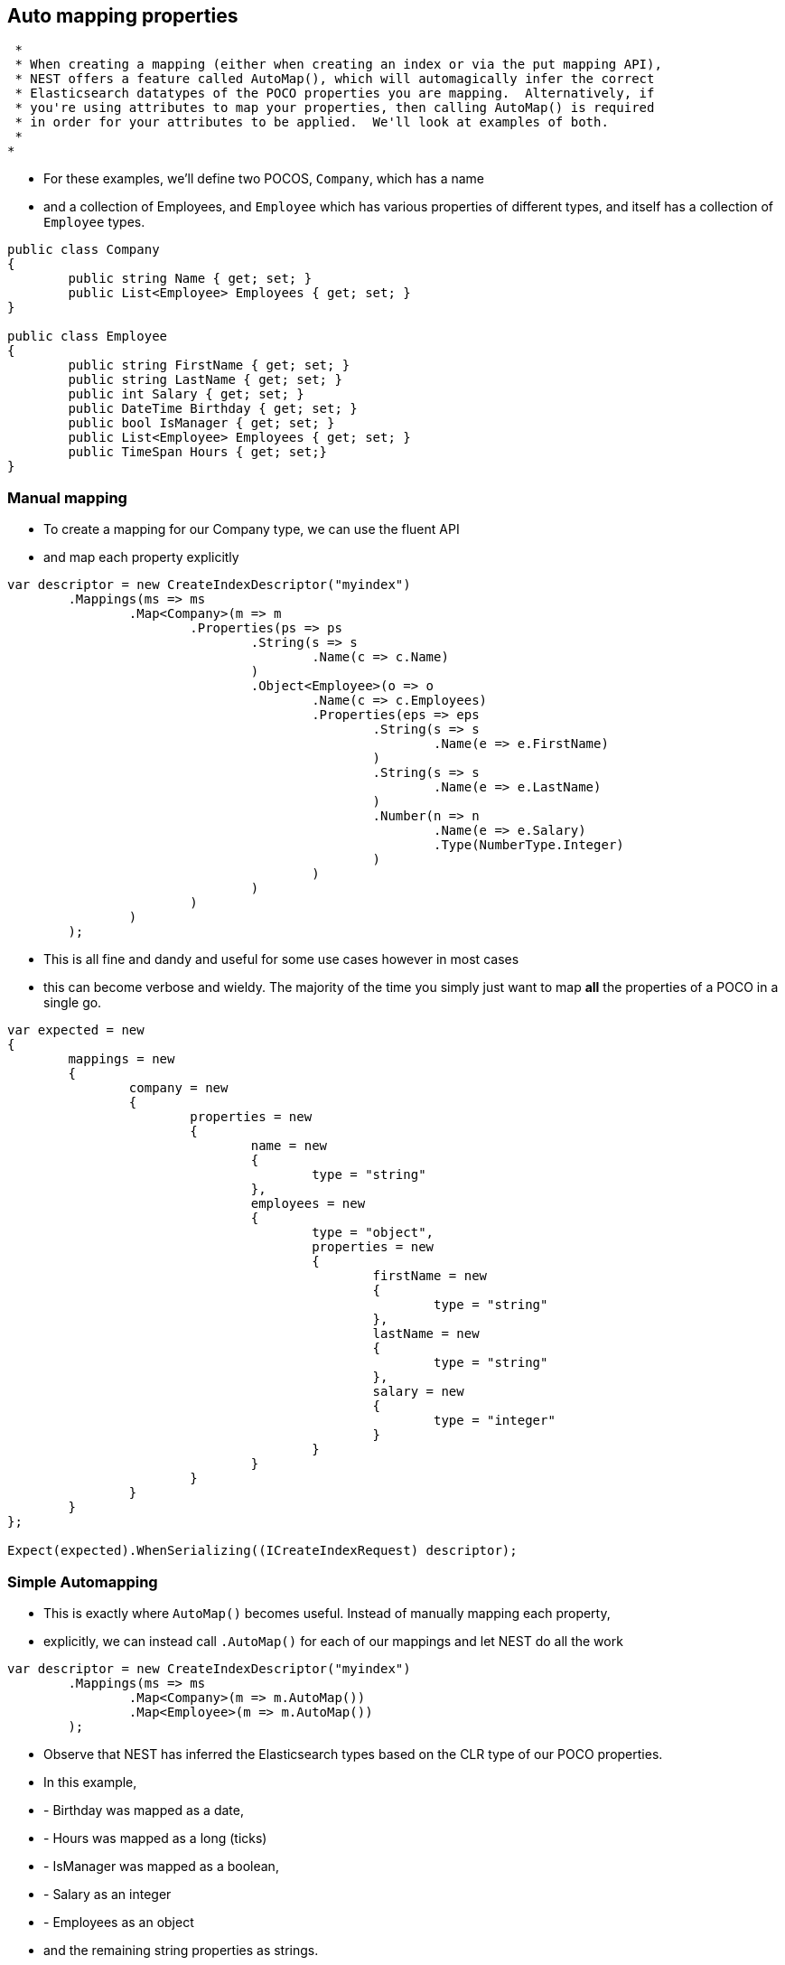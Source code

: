 :ref_current: https://www.elastic.co/guide/en/elasticsearch/reference/current/

:github: https://github.com/elastic/elasticsearch-net

:imagesdir: ../../../images/

== Auto mapping properties

	 * 
	 * When creating a mapping (either when creating an index or via the put mapping API),
	 * NEST offers a feature called AutoMap(), which will automagically infer the correct
	 * Elasticsearch datatypes of the POCO properties you are mapping.  Alternatively, if
	 * you're using attributes to map your properties, then calling AutoMap() is required
	 * in order for your attributes to be applied.  We'll look at examples of both.
	 *
	*

		* For these examples, we'll define two POCOS, `Company`, which has a name
		* and a collection of Employees, and `Employee` which has various properties of 
		 different types, and itself has a collection of `Employee` types. 

[source,csharp]
----
public class Company
{
	public string Name { get; set; }
	public List<Employee> Employees { get; set; }
}

public class Employee
{
	public string FirstName { get; set; }
	public string LastName { get; set; }
	public int Salary { get; set; }
	public DateTime Birthday { get; set; }
	public bool IsManager { get; set; }
	public List<Employee> Employees { get; set; }
	public TimeSpan Hours { get; set;}
}
----

=== Manual mapping

			 * To create a mapping for our Company type, we can use the fluent API
			 * and map each property explicitly

[source,csharp]
----
var descriptor = new CreateIndexDescriptor("myindex")
	.Mappings(ms => ms
		.Map<Company>(m => m
			.Properties(ps => ps
				.String(s => s
					.Name(c => c.Name)
				)
				.Object<Employee>(o => o
					.Name(c => c.Employees)
					.Properties(eps => eps
						.String(s => s
							.Name(e => e.FirstName)
						)
						.String(s => s
							.Name(e => e.LastName)
						)
						.Number(n => n
							.Name(e => e.Salary)
							.Type(NumberType.Integer)
						)
					)
				)
			)
		)
	);
----

			 * This is all fine and dandy and useful for some use cases however in most cases
			 * this can become verbose and wieldy. The majority of the time you simply just want to map *all*
			  the properties of a POCO in a single go.

[source,csharp]
----
var expected = new
{
	mappings = new
	{
		company = new
		{
			properties = new
			{
				name = new
				{
					type = "string"
				},
				employees = new
				{
					type = "object",
					properties = new
					{
						firstName = new
						{
							type = "string"
						},
						lastName = new
						{
							type = "string"
						},
						salary = new
						{
							type = "integer"
						}
					}
				}
			}
		}
	}
};

Expect(expected).WhenSerializing((ICreateIndexRequest) descriptor);
----

=== Simple Automapping

			* This is exactly where `AutoMap()` becomes useful. Instead of manually mapping each property, 
			* explicitly, we can instead call `.AutoMap()` for each of our mappings and let NEST do all the work

[source,csharp]
----
var descriptor = new CreateIndexDescriptor("myindex")
	.Mappings(ms => ms
		.Map<Company>(m => m.AutoMap())
		.Map<Employee>(m => m.AutoMap())
	);
----

			* Observe that NEST has inferred the Elasticsearch types based on the CLR type of our POCO properties.  
			* In this example, 
			* - Birthday was mapped as a date, 
			* - Hours was mapped as a long (ticks)
			* - IsManager was mapped as a boolean, 
			* - Salary as an integer 
			* - Employees as an object
			* and the remaining string properties as strings.

[source,csharp]
----
var expected = new
{
	mappings = new
	{
		company = new
		{
			properties = new
			{
				employees = new
				{
					properties = new
					{
						birthday = new
						{
							type = "date"
						},
						employees = new
						{
							properties = new { },
							type = "object"
						},
						firstName = new
						{
							type = "string"
						},
						hours = new
						{
							type = "long" 
						},
						isManager = new
						{
							type = "boolean"
						},
						lastName = new
						{
							type = "string"
						},
						salary = new
						{
							type = "integer"
						}
					},
					type = "object"
				},
				name = new
				{
					type = "string"
				}
			}
		},
		employee = new
		{
			properties = new
			{
				birthday = new
				{
					type = "date"
				},
				employees = new
				{
					properties = new { },
					type = "object"
				},
				firstName = new
				{
					type = "string"
				},
				hours = new
				{
					type = "long"
				},
				isManager = new
				{
					type = "boolean"
				},
				lastName = new
				{
					type = "string"
				},
				salary = new
				{
					type = "integer"
				}
			}
		}
	}
};

Expect(expected).WhenSerializing((ICreateIndexRequest) descriptor);
----

== Automapping with overrides

		* In most cases, you'll want to map more than just the vanilla datatypes and also provide
		* various options on your properties (analyzer, docvalues, etc...).  In that case, it's
		* possible to use AutoMap() in conjuction with explicitly mapped properties.  

			* Here we are using AutoMap() to automatically map our company type, but then we're
			* overriding our employee property and making it a `nested` type, since by default,
			 AutoMap() will infer objects as `object`.

[source,csharp]
----
var descriptor = new CreateIndexDescriptor("myindex")
	.Mappings(ms => ms
		.Map<Company>(m => m
			.AutoMap()
			.Properties(ps => ps
				.Nested<Employee>(n => n
					.Name(c => c.Employees)
					.Properties(eps => eps
						// snip
					)
				)
			)
		)
	);

var expected = new
{
	mappings = new
	{
		company = new
		{
			properties = new
			{
				name = new
				{
					type = "string"
				},
				employees = new
				{
					type = "nested",
					properties = new {}
				}
			}
		}
	}
};
Expect(expected).WhenSerializing((ICreateIndexRequest) descriptor);
----

== Automap with attributes

		 * It is also possible to define your mappings using attributes on your POCOS.  When you
		 * use attributes, you *must* use `.AutoMap()` in order for the attributes to be applied.
		  Here we define the same two types but this time using attributes.

[source,csharp]
----
[ElasticsearchType(Name = "company")]
public class CompanyWithAttributes
{
	[String(Analyzer = "keyword", NullValue = "null", Similarity = SimilarityOption.BM25)]
	public string Name { get; set; }

	[String]
	public TimeSpan? HeadOfficeHours { get; set; }

	[Object(Path = "employees", Store = false)]
	public List<Employee> Employees { get; set; }
}

[ElasticsearchType(Name = "employee")]
public class EmployeeWithAttributes
{
	[String]
	public string FirstName { get; set; }

	[String]
	public string LastName { get; set; }

	[Number(DocValues = false, IgnoreMalformed = true, Coerce = true)]
	public int Salary { get; set; }

	[Date(Format = "MMddyyyy", NumericResolution = NumericResolutionUnit.Seconds)]
	public DateTime Birthday { get; set; }

	[Boolean(NullValue = false, Store = true)]
	public bool IsManager { get; set; }

	[Nested(Path = "employees")]
	[JsonProperty("empl")]
	public List<Employee> Employees { get; set; }
}
----

			Then map the types by calling `.AutoMap()`

[source,csharp]
----
var descriptor = new CreateIndexDescriptor("myindex")
	.Mappings(ms => ms
		.Map<CompanyWithAttributes>(m => m.AutoMap())
		.Map<EmployeeWithAttributes>(m => m.AutoMap())
	);
var expected = new
{
	mappings = new
	{
		company = new
		{
			properties = new
			{
				employees = new
				{
					path = "employees",
					properties = new
					{
						birthday = new
						{
							type = "date"
						},
						employees = new
						{
							properties = new { },
							type = "object"
						},
						firstName = new
						{
							type = "string"
						},
						hours = new
						{
							type = "long"
						},
						isManager = new
						{
							type = "boolean"
						},
						lastName = new
						{
							type = "string"
						},
						salary = new
						{
							type = "integer"
						}
					},
					store = false,
					type = "object"
				},
				name = new
				{
					analyzer = "keyword",
					null_value = "null",
					similarity = "BM25",
					type = "string"
				},
				headOfficeHours = new
				{
					type = "string"
				}
			}
		},
		employee = new
		{
			properties = new
			{
				birthday = new
				{
					format = "MMddyyyy",
					numeric_resolution = "seconds",
					type = "date"
				},
				empl = new
				{
					path = "employees",
					properties = new
					{
						birthday = new
						{
							type = "date"
						},
						employees = new
						{
							properties = new { },
							type = "object"
						},
						firstName = new
						{
							type = "string"
						},
						hours = new
						{
							type = "long"
						},
						isManager = new
						{
							type = "boolean"
						},
						lastName = new
						{
							type = "string"
						},
						salary = new
						{
							type = "integer"
						}
					},
					type = "nested"
				},
				firstName = new
				{
					type = "string"
				},
				isManager = new
				{
					null_value = false,
					store = true,
					type = "boolean"
				},
				lastName = new
				{
					type = "string"
				},
				salary = new
				{
					coerce = true,
					doc_values = false,
					ignore_malformed = true,
					type = "double"
				}
			}
		}
	}
};
Expect(expected).WhenSerializing((ICreateIndexRequest) descriptor);
----

		 * Just as we were able to override the inferred properties in our earlier example, explicit (manual)
		 * mappings also take precedence over attributes.  Therefore we can also override any mappings applied
		  via any attributes defined on the POCO

[source,csharp]
----
var descriptor = new CreateIndexDescriptor("myindex")
	.Mappings(ms => ms
		.Map<CompanyWithAttributes>(m => m
			.AutoMap()
			.Properties(ps => ps
				.Nested<Employee>(n => n
					.Name(c => c.Employees)
				)
			)
		)
		.Map<EmployeeWithAttributes>(m => m
			.AutoMap()
			.TtlField(ttl => ttl
				.Enable()
				.Default("10m")
			)							
			.Properties(ps => ps
				.String(s => s
					.Name(e => e.FirstName)
					.Fields(fs => fs
						.String(ss => ss
							.Name("firstNameRaw")
							.Index(FieldIndexOption.NotAnalyzed)
						)
						.TokenCount(t => t
							.Name("length")
							.Analyzer("standard")
						)
					)
				)
				.Number(n => n
					.Name(e => e.Salary)
					.Type(NumberType.Double)
					.IgnoreMalformed(false)
				)
				.Date(d => d
					.Name(e => e.Birthday)
					.Format("MM-dd-yy")
				)
			)
		)
	);
var expected = new
{
	mappings = new
	{
		company = new
		{
			properties = new
			{
				employees = new
				{
					type = "nested"
				},
				name = new
				{
					analyzer = "keyword",
					null_value = "null",
					similarity = "BM25",
					type = "string"
				},
				headOfficeHours = new
				{
					type = "string"
				}
			}
		},
		employee = new
		{
			_ttl = new
			{
				enabled = true,
				@default = "10m"
			},
			properties = new
			{
				birthday = new
				{
					format = "MM-dd-yy",
					type = "date"
				},
				empl = new
				{
					path = "employees",
					properties = new
					{
						birthday = new
						{
							type = "date"
						},
						employees = new
						{
							properties = new { },
							type = "object"
						},
						firstName = new
						{
							type = "string"
						},
						hours = new
						{
							type = "long"
						},
						isManager = new
						{
							type = "boolean"
						},
						lastName = new
						{
							type = "string"
						},
						salary = new
						{
							type = "integer"
						}
					},
					type = "nested"
				},
				firstName = new
				{
					fields = new
					{
						firstNameRaw = new
						{
							index = "not_analyzed",
							type = "string"
						},
						length = new
						{
							type = "token_count",
							analyzer = "standard"
						}
					},
					type = "string"
				},
				isManager = new
				{
					null_value = false,
					store = true,
					type = "boolean"
				},
				lastName = new
				{
					type = "string"
				},
				salary = new
				{
					ignore_malformed = false,
					type = "double"
				}
			}
		}
	}
};
Expect(expected).WhenSerializing((ICreateIndexRequest) descriptor);
----

== Ignoring Properties

		* Properties on a POCO can be ignored in a few ways:  
		*
		* - Using the `Ignore` property on a derived `ElasticsearchPropertyAttribute` type applied to the property that should be ignored on the POCO
		*
		* - Using the `.InferMappingFor<TDocument>(Func<ClrTypeMappingDescriptor<TDocument>, IClrTypeMapping<TDocument>> selector)` on the connection settings
		*
		* - Using an ignore attribute applied to the POCO property that is understood by the `IElasticsearchSerializer` used, and inspected inside of the `CreatePropertyMapping()` on the serializer. In the case of the default `JsonNetSerializer`, this is the Json.NET `JsonIgnoreAttribute`
		*
		* This example demonstrates all ways, using the `Ignore` property on the attribute to ignore the property `PropertyToIgnore`, the infer mapping to ignore the 
		* property `AnotherPropertyToIgnore` and the json serializer specific attribute  to ignore the property `JsonIgnoredProperty`

[source,csharp]
----
[ElasticsearchType(Name = "company")]
public class CompanyWithAttributesAndPropertiesToIgnore
{
	public string Name { get; set; }

	[String(Ignore = true)]
	public string PropertyToIgnore { get; set; }

	public string AnotherPropertyToIgnore { get; set; }

	[JsonIgnore]
	public string JsonIgnoredProperty { get; set; }
}
----

All of the properties except `Name` have been ignored in the mapping 

[source,csharp]
----
var descriptor = new CreateIndexDescriptor("myindex")
	.Mappings(ms => ms
		.Map<CompanyWithAttributesAndPropertiesToIgnore>(m => m
			.AutoMap()
		)
	);

var expected = new
{
	mappings = new
	{
		company = new
		{
			properties = new
			{
				name = new
				{
					type = "string"
				}
			}
		}
	}
};
var settings = WithConnectionSettings(s => s
	.InferMappingFor<CompanyWithAttributesAndPropertiesToIgnore>(i => i
		.Ignore(p => p.AnotherPropertyToIgnore)
	)
);
settings.Expect(expected).WhenSerializing((ICreateIndexRequest) descriptor);
----

== Mapping Recursion

		 * If you notice in our previous `Company` and `Employee` examples, the `Employee` type is recursive
		 * in that the `Employee` class itself contains a collection of type `Employee`. By default, `.AutoMap()` will only
		 * traverse a single depth when it encounters recursive instances like this.  Hence, in the
		 * previous examples, the collection of type `Employee` on the `Employee` class did not get any of its properties mapped.
		 * This is done as a safe-guard to prevent stack overflows and all the fun that comes with
		 * infinite recursion.  Additionally, in most cases, when it comes to Elasticsearch mappings, it is
		 * often an edge case to have deeply nested mappings like this.  However, you may still have
		 * the need to do this, so you can control the recursion depth of `.AutoMap()`.
		 *
		 * Let's introduce a very simple class, `A`, which itself has a property
		  Child of type `A`.

[source,csharp]
----
public class A
{
	public A Child { get; set; }
}
----

By default, `.AutoMap()` only goes as far as depth 1 

[source,csharp]
----
var descriptor = new CreateIndexDescriptor("myindex")
	.Mappings(ms => ms
		.Map<A>(m => m.AutoMap())
	);
----

Thus we do not map properties on the second occurrence of our Child property 

[source,csharp]
----
var expected = new
{
	mappings = new
	{
		a = new
		{
			properties = new
			{
				child = new
				{
					properties = new { },
					type = "object"
				}
			}
		}
	}
};

Expect(expected).WhenSerializing((ICreateIndexRequest) descriptor);
----

Now lets specify a maxRecursion of 3 

[source,csharp]
----
var withMaxRecursionDescriptor = new CreateIndexDescriptor("myindex")
	.Mappings(ms => ms
		.Map<A>(m => m.AutoMap(3))
	);
----

`.AutoMap()` has now mapped three levels of our Child property 

[source,csharp]
----
var expectedWithMaxRecursion = new
{
	mappings = new
	{
		a = new
		{
			properties = new
			{
				child = new
				{
					type = "object",
					properties = new
					{
						child = new
						{
							type = "object",
							properties = new
							{
								child = new
								{
									type = "object",
									properties = new
									{
										child = new
										{
											type = "object",
											properties = new { }
										}
									}
								}
							}
						}
					}
				}
			}
		}
	}
};

Expect(expectedWithMaxRecursion).WhenSerializing((ICreateIndexRequest) withMaxRecursionDescriptor);
----

== Applying conventions through the Visitor pattern

		 * It is also possible to apply a transformation on all or specific properties.
		 *
		 * AutoMap internally implements the https://en.wikipedia.org/wiki/Visitor_pattern[visitor pattern].  The default visitor, `NoopPropertyVisitor`, 
		 * does nothing and acts as a blank canvas for you to implement your own visiting methods.
		 *
		 * For instance, lets create a custom visitor that disables doc values for numeric and boolean types.
		  (Not really a good idea in practice, but let's do it anyway for the sake of a clear example.)

[source,csharp]
----
public class DisableDocValuesPropertyVisitor : NoopPropertyVisitor
{
	// Override the Visit method on INumberProperty and set DocValues = false
	public override void Visit(INumberProperty type, PropertyInfo propertyInfo, ElasticsearchPropertyAttributeBase attribute)
	{
		type.DocValues = false;
	}

	// Similarily, override the Visit method on IBooleanProperty and set DocValues = false
	public override void Visit(IBooleanProperty type, PropertyInfo propertyInfo, ElasticsearchPropertyAttributeBase attribute)
	{
		type.DocValues = false;
	}
}
----

Now we can pass an instance of our custom visitor to `.AutoMap()` 

[source,csharp]
----
var descriptor = new CreateIndexDescriptor("myindex")
	.Mappings(ms => ms
		.Map<Employee>(m => m.AutoMap(new DisableDocValuesPropertyVisitor()))
	);
----

and anytime it maps a property as a number (`INumberProperty`) or boolean (`IBooleanProperty`) 
			 * it will apply the transformation defined in each Visit() respectively, which in this example
			 * disables {ref_current}/doc-values.html[doc values].

[source,csharp]
----
var expected = new
{
	mappings = new
	{
		employee = new
		{
			properties = new
			{
				birthday = new
				{
					type = "date"
				},
				employees = new
				{
					properties = new { },
					type = "object"
				},
				firstName = new
				{
					type = "string"
				},
				isManager = new
				{
					doc_values = false,
					type = "boolean"
				},
				lastName = new
				{
					type = "string"
				},
				salary = new
				{
					doc_values = false,
					type = "integer"
				}
			}
		}
	}
};
----

You can even take the visitor approach a step further, and instead of visiting on IProperty types, visit
		 * directly on your POCO properties (`PropertyInfo`).  For example, let's create a visitor that maps all CLR types 
		 * to an Elasticsearch string (`IStringProperty`).

[source,csharp]
----
public class EverythingIsAStringPropertyVisitor : NoopPropertyVisitor
{
	public override IProperty Visit(PropertyInfo propertyInfo, ElasticsearchPropertyAttributeBase attribute) => new StringProperty();
}

var descriptor = new CreateIndexDescriptor("myindex")
	.Mappings(ms => ms
		.Map<Employee>(m => m.AutoMap(new EverythingIsAStringPropertyVisitor()))
	);
var expected = new
{
	mappings = new
	{
		employee = new
		{
			properties = new
			{
				birthday = new
				{
					type = "string"
				},
				employees = new
				{
					type = "string"
				},
				firstName = new
				{
					type = "string"
				},
				isManager = new
				{
					type = "string"
				},
				lastName = new
				{
					type = "string"
				},
				salary = new
				{
					type = "string"
				}
			}
		}
	}
};
----

